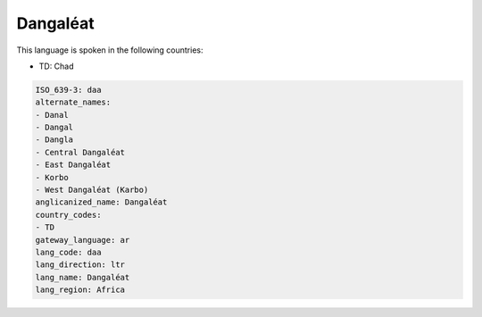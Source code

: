 .. _daa:

Dangaléat
==========

This language is spoken in the following countries:

* TD: Chad

.. code-block:: yaml

    ISO_639-3: daa
    alternate_names:
    - Danal
    - Dangal
    - Dangla
    - Central Dangaléat
    - East Dangaléat
    - Korbo
    - West Dangaléat (Karbo)
    anglicanized_name: Dangaléat
    country_codes:
    - TD
    gateway_language: ar
    lang_code: daa
    lang_direction: ltr
    lang_name: Dangaléat
    lang_region: Africa
    
